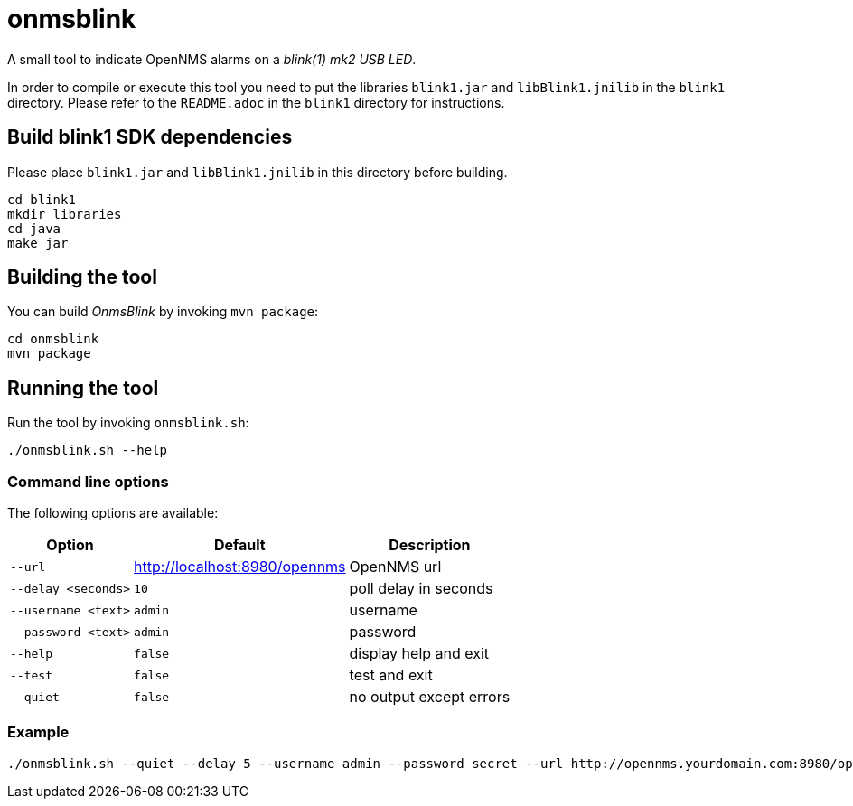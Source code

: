 
= onmsblink

A small tool to indicate OpenNMS alarms on a _blink(1) mk2 USB LED_.

In order to compile or execute this tool you need to put the libraries `blink1.jar` and `libBlink1.jnilib` in the `blink1` directory.
Please refer to the `README.adoc` in the `blink1` directory for instructions.

== Build blink1 SDK dependencies

Please place `blink1.jar` and `libBlink1.jnilib` in this directory before building.

[source, bash]
----
cd blink1
mkdir libraries
cd java
make jar
----

== Building the tool

You can build _OnmsBlink_ by invoking `mvn package`:

[source, bash]
----
cd onmsblink
mvn package
----

== Running the tool

Run the tool by invoking `onmsblink.sh`:

[source, bash]
----
./onmsblink.sh --help
----

=== Command line options

The following options are available:

[options="header, autowidth"]
|===
| Option              | Default                       | Description
| `--url`             | http://localhost:8980/opennms | OpenNMS url
| `--delay <seconds>` | `10`                          | poll delay in seconds
| `--username <text>` | `admin`                       | username
| `--password <text>` | `admin`                       | password
| `--help`            | `false`                       | display help and exit
| `--test`            | `false`                       | test and exit
| `--quiet`           | `false`                       | no output except errors
|===

=== Example
[source, bash]
----
./onmsblink.sh --quiet --delay 5 --username admin --password secret --url http://opennms.yourdomain.com:8980/opennms
----

